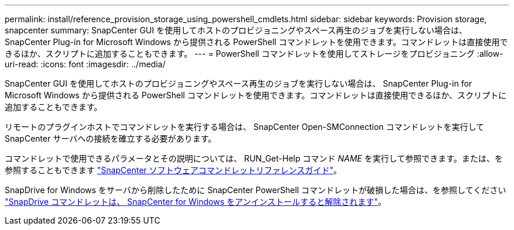 ---
permalink: install/reference_provision_storage_using_powershell_cmdlets.html 
sidebar: sidebar 
keywords: Provision storage, snapcenter 
summary: SnapCenter GUI を使用してホストのプロビジョニングやスペース再生のジョブを実行しない場合は、 SnapCenter Plug-in for Microsoft Windows から提供される PowerShell コマンドレットを使用できます。コマンドレットは直接使用できるほか、スクリプトに追加することもできます。 
---
= PowerShell コマンドレットを使用してストレージをプロビジョニング
:allow-uri-read: 
:icons: font
:imagesdir: ../media/


[role="lead"]
SnapCenter GUI を使用してホストのプロビジョニングやスペース再生のジョブを実行しない場合は、 SnapCenter Plug-in for Microsoft Windows から提供される PowerShell コマンドレットを使用できます。コマンドレットは直接使用できるほか、スクリプトに追加することもできます。

リモートのプラグインホストでコマンドレットを実行する場合は、 SnapCenter Open-SMConnection コマンドレットを実行して SnapCenter サーバへの接続を確立する必要があります。

コマンドレットで使用できるパラメータとその説明については、 RUN_Get-Help コマンド _NAME_ を実行して参照できます。または、を参照することもできます https://docs.netapp.com/us-en/snapcenter-cmdlets/index.html["SnapCenter ソフトウェアコマンドレットリファレンスガイド"^]。

SnapDrive for Windows をサーバから削除したために SnapCenter PowerShell コマンドレットが破損した場合は、を参照してください https://kb.netapp.com/Advice_and_Troubleshooting/Data_Protection_and_Security/SnapCenter/SnapCenter_cmdlets_broken_when_SnapDrive_for_Windows_is_uninstalled["SnapDrive コマンドレットは、 SnapCenter for Windows をアンインストールすると解除されます"^]。

